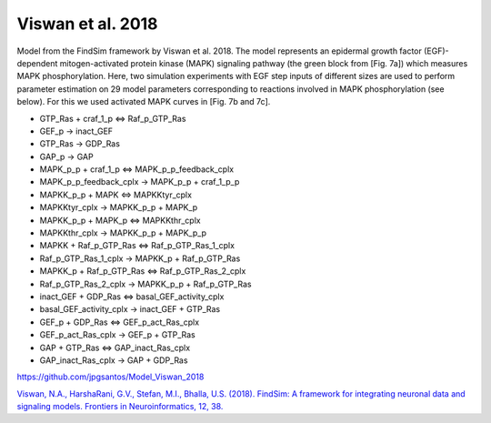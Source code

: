 Viswan et al. 2018
==================

Model from the FindSim framework by Viswan et al. 2018. The model represents an epidermal growth factor (EGF)-dependent mitogen-activated protein kinase (MAPK) signaling pathway
(the green block from [Fig. 7a]) which measures MAPK phosphorylation. Here, two simulation experiments with EGF step inputs of different sizes are used to perform parameter estimation on 29 model parameters corresponding to reactions involved in MAPK phosphorylation (see below). For this we used activated MAPK curves in [Fig. 7b and 7c].

.. raw:: html

   <h2>Reactions chosen for parameter estimation and Global Sensitivity Analysis</h2>

* GTP_Ras + craf_1_p <=> Raf_p_GTP_Ras
* GEF_p -> inact_GEF
* GTP_Ras -> GDP_Ras
* GAP_p -> GAP
* MAPK_p_p + craf_1_p <=> MAPK_p_p_feedback_cplx
* MAPK_p_p_feedback_cplx -> MAPK_p_p + craf_1_p_p
* MAPKK_p_p + MAPK <=> MAPKKtyr_cplx
* MAPKKtyr_cplx -> MAPKK_p_p + MAPK_p
* MAPKK_p_p + MAPK_p <=> MAPKKthr_cplx
* MAPKKthr_cplx -> MAPKK_p_p + MAPK_p_p
* MAPKK + Raf_p_GTP_Ras <=> Raf_p_GTP_Ras_1_cplx
* Raf_p_GTP_Ras_1_cplx -> MAPKK_p + Raf_p_GTP_Ras
* MAPKK_p + Raf_p_GTP_Ras <=> Raf_p_GTP_Ras_2_cplx
* Raf_p_GTP_Ras_2_cplx -> MAPKK_p_p + Raf_p_GTP_Ras
* inact_GEF + GDP_Ras <=> basal_GEF_activity_cplx
* basal_GEF_activity_cplx -> inact_GEF + GTP_Ras
* GEF_p + GDP_Ras <=> GEF_p_act_Ras_cplx
* GEF_p_act_Ras_cplx -> GEF_p + GTP_Ras
* GAP + GTP_Ras <=> GAP_inact_Ras_cplx
* GAP_inact_Ras_cplx -> GAP + GDP_Ras

.. raw:: html

   <h2>Model Repository</h2>
   
`https://github.com/jpgsantos/Model_Viswan_2018 <https://github.com/jpgsantos/Model_Viswan_2018>`_

.. raw:: html

   <h2>References</h2>

`Viswan, N.A., HarshaRani, G.V., Stefan, M.I., Bhalla, U.S. (2018). FindSim: A framework for integrating neuronal data and signaling models. Frontiers in Neuroinformatics, 12, 38. <https://doi.org/10.3389/fninf.2018.00038>`_